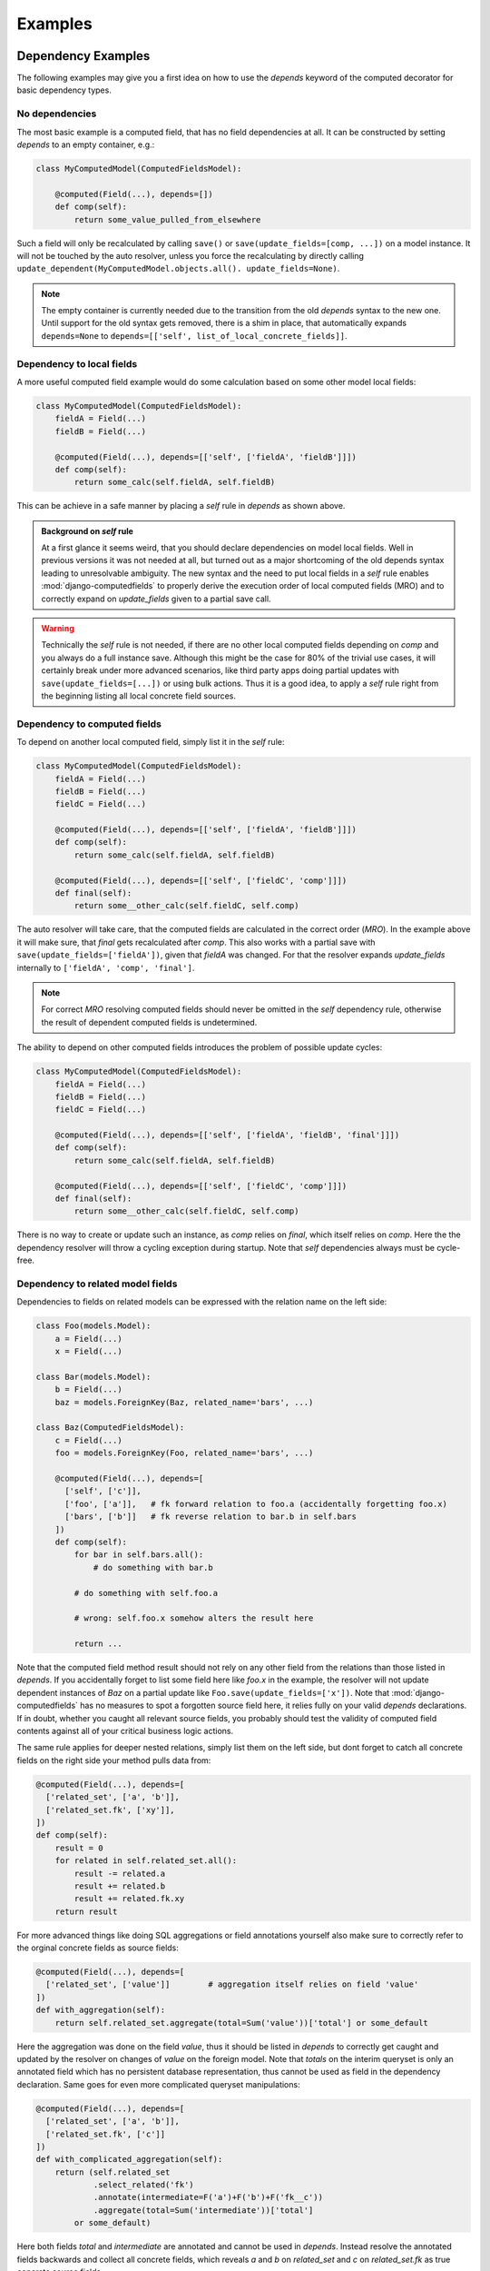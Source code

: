 Examples
========


Dependency Examples
-------------------

The following examples may give you a first idea on how to use the `depends` keyword of the computed decorator
for basic dependency types.


No dependencies
^^^^^^^^^^^^^^^

The most basic example is a computed field, that has no field dependencies at all.
It can be constructed by setting `depends` to an empty container, e.g.:

.. code-block:: python

    class MyComputedModel(ComputedFieldsModel):

        @computed(Field(...), depends=[])
        def comp(self):
            return some_value_pulled_from_elsewhere

Such a field will only be recalculated by calling ``save()`` or ``save(update_fields=[comp, ...])``
on a model instance. It will not be touched by the auto resolver, unless you force the recalculating
by directly calling ``update_dependent(MyComputedModel.objects.all(). update_fields=None)``.

.. NOTE::
    The empty container is currently needed due to the transition from the old `depends` syntax
    to the new one. Until support for the old syntax gets removed, there is a shim in place, that
    automatically expands ``depends=None`` to ``depends=[['self', list_of_local_concrete_fields]]``.


Dependency to local fields
^^^^^^^^^^^^^^^^^^^^^^^^^^

A more useful computed field example would do some calculation based on some other model local fields:

.. code-block:: python

    class MyComputedModel(ComputedFieldsModel):
        fieldA = Field(...)
        fieldB = Field(...)

        @computed(Field(...), depends=[['self', ['fieldA', 'fieldB']]])
        def comp(self):
            return some_calc(self.fieldA, self.fieldB)

This can be achieve in a safe manner by placing a `self` rule in `depends` as shown above.

.. admonition:: Background on `self` rule

    At a first glance it seems weird, that you should declare dependencies on model local fields.
    Well in previous versions it was not needed at all, but turned out as a major shortcoming of
    the old depends syntax leading to unresolvable ambiguity. The new syntax and the need to put
    local fields in a `self` rule enables :mod:`django-computedfields` to properly derive
    the execution order of local computed fields (MRO) and to correctly expand on `update_fields`
    given to a partial save call.

.. WARNING::

    Technically the `self` rule is not needed, if there are no other local computed fields depending on `comp`
    and you always do a full instance save. Although this might be the case for 80% of the trivial use cases,
    it will certainly break under more advanced scenarios, like third party apps doing partial updates with
    ``save(update_fields=[...])`` or using bulk actions. Thus it is a good idea, to apply a `self` rule right
    from the beginning listing all local concrete field sources.



Dependency to computed fields
^^^^^^^^^^^^^^^^^^^^^^^^^^^^^

To depend on another local computed field, simply list it in the `self` rule:

.. code-block:: python

    class MyComputedModel(ComputedFieldsModel):
        fieldA = Field(...)
        fieldB = Field(...)
        fieldC = Field(...)

        @computed(Field(...), depends=[['self', ['fieldA', 'fieldB']]])
        def comp(self):
            return some_calc(self.fieldA, self.fieldB)
        
        @computed(Field(...), depends=[['self', ['fieldC', 'comp']]])
        def final(self):
            return some__other_calc(self.fieldC, self.comp)

The auto resolver will take care, that the computed fields are calculated in the correct order (`MRO`).
In the example above it will make sure, that `final` gets recalculated after `comp`. This also works with a partial
save with ``save(update_fields=['fieldA'])``, given that `fieldA` was changed. For that the resolver expands
`update_fields` internally to ``['fieldA', 'comp', 'final']``.

.. NOTE::

    For correct `MRO` resolving computed fields should never be omitted in the `self` dependency rule, otherwise
    the result of dependent computed fields is undetermined.

The ability to depend on other computed fields introduces the problem of possible update cycles:

.. code-block:: python

    class MyComputedModel(ComputedFieldsModel):
        fieldA = Field(...)
        fieldB = Field(...)
        fieldC = Field(...)

        @computed(Field(...), depends=[['self', ['fieldA', 'fieldB', 'final']]])
        def comp(self):
            return some_calc(self.fieldA, self.fieldB)
        
        @computed(Field(...), depends=[['self', ['fieldC', 'comp']]])
        def final(self):
            return some__other_calc(self.fieldC, self.comp)

There is no way to create or update such an instance, as `comp` relies on `final`, which itself relies on `comp`.
Here the the dependency resolver will throw a cycling exception during startup. Note that `self` dependencies
always must be cycle-free.


Dependency to related model fields
^^^^^^^^^^^^^^^^^^^^^^^^^^^^^^^^^^

Dependencies to fields on related models can be expressed with the relation name on the left side:

.. code-block:: python

    class Foo(models.Model):
        a = Field(...)
        x = Field(...)
    
    class Bar(models.Model):
        b = Field(...)
        baz = models.ForeignKey(Baz, related_name='bars', ...)

    class Baz(ComputedFieldsModel):
        c = Field(...)
        foo = models.ForeignKey(Foo, related_name='bars', ...)

        @computed(Field(...), depends=[
          ['self', ['c']],
          ['foo', ['a']],   # fk forward relation to foo.a (accidentally forgetting foo.x)
          ['bars', ['b']]   # fk reverse relation to bar.b in self.bars
        ])
        def comp(self):
            for bar in self.bars.all():
                # do something with bar.b
            
            # do something with self.foo.a

            # wrong: self.foo.x somehow alters the result here

            return ...

Note that the computed field method result should not rely on any other field from the relations
than those listed in `depends`. If you accidentally forget to list some field here like `foo.x` in the example,
the resolver will not update dependent instances of `Baz` on a partial update like ``Foo.save(update_fields=['x'])``.
Note that :mod:`django-computedfields` has no measures to spot a forgotten source field here, it relies fully on
your valid `depends` declarations. If in doubt, whether you caught all relevant source fields, you probably should
test the validity of computed field contents against all of your critical business logic actions.

The same rule applies for deeper nested relations, simply list them on the left side, but dont forget to catch
all concrete fields on the right side your method pulls data from:

.. code-block:: python

    @computed(Field(...), depends=[
      ['related_set', ['a', 'b']],
      ['related_set.fk', ['xy']],
    ])
    def comp(self):
        result = 0
        for related in self.related_set.all():
            result -= related.a
            result += related.b
            result += related.fk.xy
        return result

For more advanced things like doing SQL aggregations or field annotations yourself also make sure to correctly refer
to the orginal concrete fields as source fields:

.. code-block:: python

    @computed(Field(...), depends=[
      ['related_set', ['value']]        # aggregation itself relies on field 'value'
    ])
    def with_aggregation(self):
        return self.related_set.aggregate(total=Sum('value'))['total'] or some_default

Here the aggregation was done on the field `value`, thus it should be listed in `depends` to correctly get caught
and updated by the resolver on changes of `value` on the foreign model. Note that `totals`
on the interim queryset is only an annotated field which has no persistent database representation, thus cannot be used
as field in the dependency declaration. Same goes for even more complicated queryset manipulations:

.. code-block:: python

    @computed(Field(...), depends=[
      ['related_set', ['a', 'b']],
      ['related_set.fk', ['c']]
    ])
    def with_complicated_aggregation(self):
        return (self.related_set
                .select_related('fk')
                .annotate(intermediate=F('a')+F('b')+F('fk__c'))
                .aggregate(total=Sum('intermediate'))['total']
            or some_default)

Here both fields `total` and `intermediate` are annotated and cannot be used in `depends`. Instead resolve
the annotated fields backwards and collect all concrete fields, which reveals `a` and `b` on `related_set`
and `c` on `related_set.fk` as true concrete source fields.

.. NOTE::

    The auto resolver expands dependencies on relational fields on the left side automatically:

    .. code-block:: python

        # shorthand notation of nested forward fk relations
        depends = ['a.b.c', ['fieldX']]
        # expands internally to
        depends = [
          ['a.b.c', ['fieldX']],
          ['a.b', ['c']],
          ['a', ['b']],
          ['self', ['a']]
        ]

        # shorthand notation of nested reverse fk relations
        depends = ['a_set.b_set.c_set', ['fieldX']]
        # expands internally to
        depends = [
          ['a_set.b_set.c_set', ['fieldX', 'fk_field_on_C_pointing_to_B']],
          ['a_set.b_set', ['fk_field_on_B_pointing_to_A']],
          ['a_set', ['fk_field_on_A_pointing_to_self']]
        ]

    Since providing all of those interim dependencies on your own would be exhausting and error-prone,
    it is enough to write the shorthand declaration.
    Note that because of this dependency expansion it is not possible to omit fk field
    relations on purpose, if they are part of a dependency relation chain.

Depending on foreign computed fields works likewise, simply list them as source on the right side.
Again the auto resolver will throw a cycling exception by default, if you created a cycling
update. Other than for local computed field dependencies this can be supressed by setting
``COMPUTEDFIELDS_ALLOW_RECURSION`` to ``True`` in `settings.py`, which allows to use computed fields on self
referencing models, e.g. tree like structures. Note that this currently disables intermodel dependency optimizations
project-wide and might result in high "update pressure". It might also lead to a `RuntimeError` exception
during runtime, if it is a real recursion on record level.


.. TIP::

    Depending on other computed fields is an easy way to lower the "update pressure" later on
    for complicated dependencies by isolating relatively static dependencies from fast turning entities.



Optimization Examples
---------------------

.. TODO::

    To be written:

    - `select_related` example
    - `prefetch_related` example
    - notes on complicated dependencies
    - Possible savings on using `update_fields`
    - some more guidance for bulk actions and `update_dependent`
    - TBD
